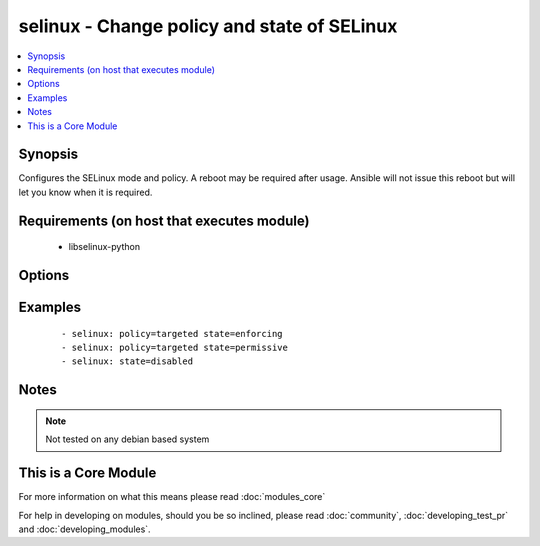 .. _selinux:


selinux - Change policy and state of SELinux
++++++++++++++++++++++++++++++++++++++++++++



.. contents::
   :local:
   :depth: 1


Synopsis
--------

Configures the SELinux mode and policy. A reboot may be required after usage. Ansible will not issue this reboot but will let you know when it is required.


Requirements (on host that executes module)
-------------------------------------------

  * libselinux-python


Options
-------

.. raw:: html

    <table border=1 cellpadding=4>
    <tr>
    <th class="head">parameter</th>
    <th class="head">required</th>
    <th class="head">default</th>
    <th class="head">choices</th>
    <th class="head">comments</th>
    </tr>
            <tr>
    <td>conf<br/><div style="font-size: small;"></div></td>
    <td>no</td>
    <td>/etc/selinux/config</td>
        <td><ul></ul></td>
        <td><div>path to the SELinux configuration file, if non-standard</div></td></tr>
            <tr>
    <td>policy<br/><div style="font-size: small;"></div></td>
    <td>no</td>
    <td></td>
        <td><ul></ul></td>
        <td><div>name of the SELinux policy to use (example: <code>targeted</code>) will be required if state is not <code>disabled</code></div></td></tr>
            <tr>
    <td>state<br/><div style="font-size: small;"></div></td>
    <td>yes</td>
    <td></td>
        <td><ul><li>enforcing</li><li>permissive</li><li>disabled</li></ul></td>
        <td><div>The SELinux mode</div></td></tr>
        </table>
    </br>



Examples
--------

 ::

    - selinux: policy=targeted state=enforcing
    - selinux: policy=targeted state=permissive
    - selinux: state=disabled


Notes
-----

.. note:: Not tested on any debian based system


    
This is a Core Module
---------------------

For more information on what this means please read :doc:`modules_core`

    
For help in developing on modules, should you be so inclined, please read :doc:`community`, :doc:`developing_test_pr` and :doc:`developing_modules`.


